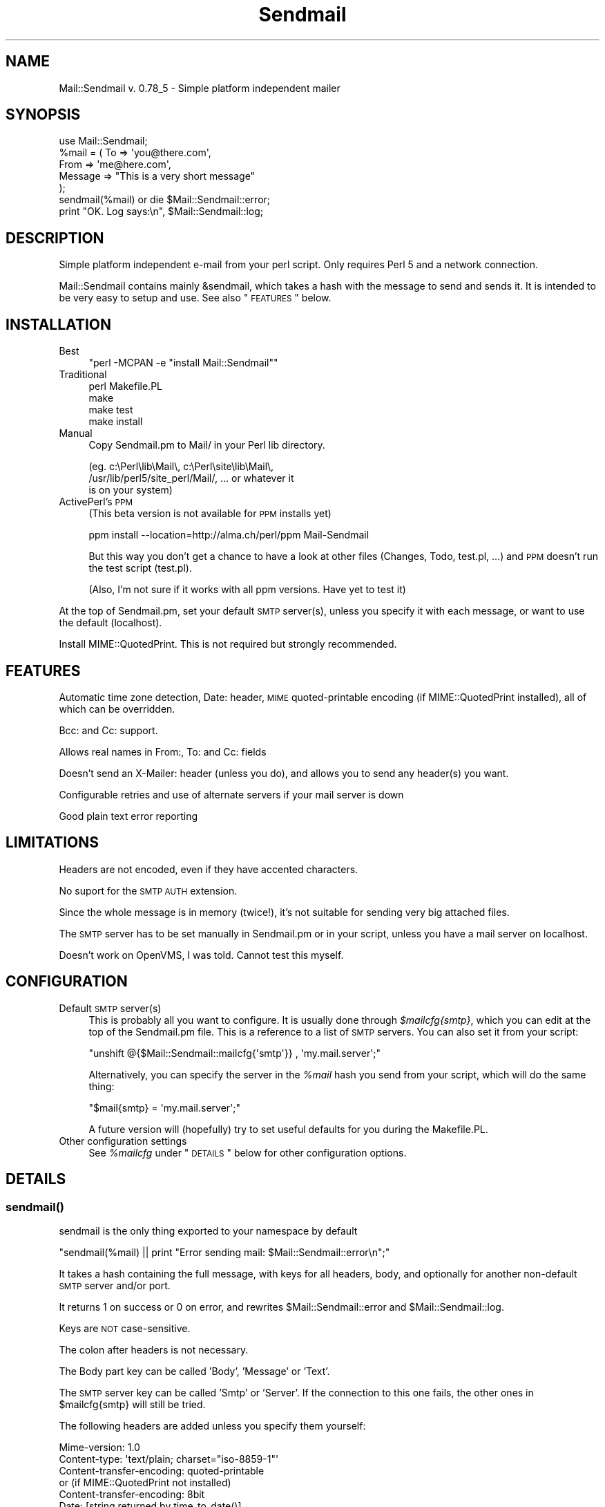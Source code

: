 .\" Automatically generated by Pod::Man 2.22 (Pod::Simple 3.13)
.\"
.\" Standard preamble:
.\" ========================================================================
.de Sp \" Vertical space (when we can't use .PP)
.if t .sp .5v
.if n .sp
..
.de Vb \" Begin verbatim text
.ft CW
.nf
.ne \\$1
..
.de Ve \" End verbatim text
.ft R
.fi
..
.\" Set up some character translations and predefined strings.  \*(-- will
.\" give an unbreakable dash, \*(PI will give pi, \*(L" will give a left
.\" double quote, and \*(R" will give a right double quote.  \*(C+ will
.\" give a nicer C++.  Capital omega is used to do unbreakable dashes and
.\" therefore won't be available.  \*(C` and \*(C' expand to `' in nroff,
.\" nothing in troff, for use with C<>.
.tr \(*W-
.ds C+ C\v'-.1v'\h'-1p'\s-2+\h'-1p'+\s0\v'.1v'\h'-1p'
.ie n \{\
.    ds -- \(*W-
.    ds PI pi
.    if (\n(.H=4u)&(1m=24u) .ds -- \(*W\h'-12u'\(*W\h'-12u'-\" diablo 10 pitch
.    if (\n(.H=4u)&(1m=20u) .ds -- \(*W\h'-12u'\(*W\h'-8u'-\"  diablo 12 pitch
.    ds L" ""
.    ds R" ""
.    ds C` ""
.    ds C' ""
'br\}
.el\{\
.    ds -- \|\(em\|
.    ds PI \(*p
.    ds L" ``
.    ds R" ''
'br\}
.\"
.\" Escape single quotes in literal strings from groff's Unicode transform.
.ie \n(.g .ds Aq \(aq
.el       .ds Aq '
.\"
.\" If the F register is turned on, we'll generate index entries on stderr for
.\" titles (.TH), headers (.SH), subsections (.SS), items (.Ip), and index
.\" entries marked with X<> in POD.  Of course, you'll have to process the
.\" output yourself in some meaningful fashion.
.ie \nF \{\
.    de IX
.    tm Index:\\$1\t\\n%\t"\\$2"
..
.    nr % 0
.    rr F
.\}
.el \{\
.    de IX
..
.\}
.\"
.\" Accent mark definitions (@(#)ms.acc 1.5 88/02/08 SMI; from UCB 4.2).
.\" Fear.  Run.  Save yourself.  No user-serviceable parts.
.    \" fudge factors for nroff and troff
.if n \{\
.    ds #H 0
.    ds #V .8m
.    ds #F .3m
.    ds #[ \f1
.    ds #] \fP
.\}
.if t \{\
.    ds #H ((1u-(\\\\n(.fu%2u))*.13m)
.    ds #V .6m
.    ds #F 0
.    ds #[ \&
.    ds #] \&
.\}
.    \" simple accents for nroff and troff
.if n \{\
.    ds ' \&
.    ds ` \&
.    ds ^ \&
.    ds , \&
.    ds ~ ~
.    ds /
.\}
.if t \{\
.    ds ' \\k:\h'-(\\n(.wu*8/10-\*(#H)'\'\h"|\\n:u"
.    ds ` \\k:\h'-(\\n(.wu*8/10-\*(#H)'\`\h'|\\n:u'
.    ds ^ \\k:\h'-(\\n(.wu*10/11-\*(#H)'^\h'|\\n:u'
.    ds , \\k:\h'-(\\n(.wu*8/10)',\h'|\\n:u'
.    ds ~ \\k:\h'-(\\n(.wu-\*(#H-.1m)'~\h'|\\n:u'
.    ds / \\k:\h'-(\\n(.wu*8/10-\*(#H)'\z\(sl\h'|\\n:u'
.\}
.    \" troff and (daisy-wheel) nroff accents
.ds : \\k:\h'-(\\n(.wu*8/10-\*(#H+.1m+\*(#F)'\v'-\*(#V'\z.\h'.2m+\*(#F'.\h'|\\n:u'\v'\*(#V'
.ds 8 \h'\*(#H'\(*b\h'-\*(#H'
.ds o \\k:\h'-(\\n(.wu+\w'\(de'u-\*(#H)/2u'\v'-.3n'\*(#[\z\(de\v'.3n'\h'|\\n:u'\*(#]
.ds d- \h'\*(#H'\(pd\h'-\w'~'u'\v'-.25m'\f2\(hy\fP\v'.25m'\h'-\*(#H'
.ds D- D\\k:\h'-\w'D'u'\v'-.11m'\z\(hy\v'.11m'\h'|\\n:u'
.ds th \*(#[\v'.3m'\s+1I\s-1\v'-.3m'\h'-(\w'I'u*2/3)'\s-1o\s+1\*(#]
.ds Th \*(#[\s+2I\s-2\h'-\w'I'u*3/5'\v'-.3m'o\v'.3m'\*(#]
.ds ae a\h'-(\w'a'u*4/10)'e
.ds Ae A\h'-(\w'A'u*4/10)'E
.    \" corrections for vroff
.if v .ds ~ \\k:\h'-(\\n(.wu*9/10-\*(#H)'\s-2\u~\d\s+2\h'|\\n:u'
.if v .ds ^ \\k:\h'-(\\n(.wu*10/11-\*(#H)'\v'-.4m'^\v'.4m'\h'|\\n:u'
.    \" for low resolution devices (crt and lpr)
.if \n(.H>23 .if \n(.V>19 \
\{\
.    ds : e
.    ds 8 ss
.    ds o a
.    ds d- d\h'-1'\(ga
.    ds D- D\h'-1'\(hy
.    ds th \o'bp'
.    ds Th \o'LP'
.    ds ae ae
.    ds Ae AE
.\}
.rm #[ #] #H #V #F C
.\" ========================================================================
.\"
.IX Title "Sendmail 3"
.TH Sendmail 3 "2002-08-24" "perl v5.10.1" "User Contributed Perl Documentation"
.\" For nroff, turn off justification.  Always turn off hyphenation; it makes
.\" way too many mistakes in technical documents.
.if n .ad l
.nh
.SH "NAME"
Mail::Sendmail v. 0.78_5 \- Simple platform independent mailer
.SH "SYNOPSIS"
.IX Header "SYNOPSIS"
.Vb 1
\&  use Mail::Sendmail;
\&
\&  %mail = ( To      => \*(Aqyou@there.com\*(Aq,
\&            From    => \*(Aqme@here.com\*(Aq,
\&            Message => "This is a very short message"
\&           );
\&
\&  sendmail(%mail) or die $Mail::Sendmail::error;
\&
\&  print "OK. Log says:\en", $Mail::Sendmail::log;
.Ve
.SH "DESCRIPTION"
.IX Header "DESCRIPTION"
Simple platform independent e\-mail from your perl script. Only requires
Perl 5 and a network connection.
.PP
Mail::Sendmail contains mainly &sendmail, which takes a hash with the
message to send and sends it. It is intended to be very easy to setup and
use. See also \*(L"\s-1FEATURES\s0\*(R" below.
.SH "INSTALLATION"
.IX Header "INSTALLATION"
.IP "Best" 4
.IX Item "Best"
\&\f(CW\*(C`perl \-MCPAN \-e "install Mail::Sendmail"\*(C'\fR
.IP "Traditional" 4
.IX Item "Traditional"
.Vb 4
\&    perl Makefile.PL
\&    make
\&    make test
\&    make install
.Ve
.IP "Manual" 4
.IX Item "Manual"
Copy Sendmail.pm to Mail/ in your Perl lib directory.
.Sp
.Vb 3
\&    (eg. c:\ePerl\elib\eMail\e, c:\ePerl\esite\elib\eMail\e,
\&     /usr/lib/perl5/site_perl/Mail/, ... or whatever it
\&     is on your system)
.Ve
.IP "ActivePerl's \s-1PPM\s0" 4
.IX Item "ActivePerl's PPM"
(This beta version is not available for \s-1PPM\s0 installs yet)
.Sp
ppm install \-\-location=http://alma.ch/perl/ppm Mail-Sendmail
.Sp
But this way you don't get a chance to have a look at other files (Changes,
Todo, test.pl, ...) and \s-1PPM\s0 doesn't run the test script (test.pl).
.Sp
(Also, I'm not sure if it works with all ppm versions. Have yet to
test it)
.PP
At the top of Sendmail.pm, set your default \s-1SMTP\s0 server(s), unless you specify
it with each message, or want to use the default (localhost).
.PP
Install MIME::QuotedPrint. This is not required but strongly recommended.
.SH "FEATURES"
.IX Header "FEATURES"
Automatic time zone detection, Date: header, \s-1MIME\s0 quoted-printable encoding
(if MIME::QuotedPrint installed), all of which can be overridden.
.PP
Bcc: and Cc: support.
.PP
Allows real names in From:, To: and Cc: fields
.PP
Doesn't send an X\-Mailer: header (unless you do), and allows you to send any
header(s) you want.
.PP
Configurable retries and use of alternate servers if your mail server is
down
.PP
Good plain text error reporting
.SH "LIMITATIONS"
.IX Header "LIMITATIONS"
Headers are not encoded, even if they have accented characters.
.PP
No suport for the \s-1SMTP\s0 \s-1AUTH\s0 extension.
.PP
Since the whole message is in memory (twice!), it's not suitable for
sending very big attached files.
.PP
The \s-1SMTP\s0 server has to be set manually in Sendmail.pm or in your script,
unless you have a mail server on localhost.
.PP
Doesn't work on OpenVMS, I was told. Cannot test this myself.
.SH "CONFIGURATION"
.IX Header "CONFIGURATION"
.IP "Default \s-1SMTP\s0 server(s)" 4
.IX Item "Default SMTP server(s)"
This is probably all you want to configure. It is usually done through
\&\fI\f(CI$mailcfg\fI{smtp}\fR, which you can edit at the top of the Sendmail.pm file.
This is a reference to a list of \s-1SMTP\s0 servers. You can also set it from
your script:
.Sp
\&\f(CW\*(C`unshift @{$Mail::Sendmail::mailcfg{\*(Aqsmtp\*(Aq}} , \*(Aqmy.mail.server\*(Aq;\*(C'\fR
.Sp
Alternatively, you can specify the server in the \fI\f(CI%mail\fI\fR hash you send
from your script, which will do the same thing:
.Sp
\&\f(CW\*(C`$mail{smtp} = \*(Aqmy.mail.server\*(Aq;\*(C'\fR
.Sp
A future version will (hopefully) try to set useful defaults for you
during the Makefile.PL.
.IP "Other configuration settings" 4
.IX Item "Other configuration settings"
See \fI\f(CI%mailcfg\fI\fR under \*(L"\s-1DETAILS\s0\*(R" below for other configuration options.
.SH "DETAILS"
.IX Header "DETAILS"
.SS "\fIsendmail()\fP"
.IX Subsection "sendmail()"
sendmail is the only thing exported to your namespace by default
.PP
\&\f(CW\*(C`sendmail(%mail) || print "Error sending mail: $Mail::Sendmail::error\en";\*(C'\fR
.PP
It takes a hash containing the full message, with keys for all headers,
body, and optionally for another non-default \s-1SMTP\s0 server and/or port.
.PP
It returns 1 on success or 0 on error, and rewrites
\&\f(CW$Mail::Sendmail::error\fR and \f(CW$Mail::Sendmail::log\fR.
.PP
Keys are \s-1NOT\s0 case-sensitive.
.PP
The colon after headers is not necessary.
.PP
The Body part key can be called 'Body', 'Message' or 'Text'.
.PP
The \s-1SMTP\s0 server key can be called 'Smtp' or 'Server'. If the connection to
this one fails, the other ones in \f(CW$mailcfg{smtp}\fR will still be tried.
.PP
The following headers are added unless you specify them yourself:
.PP
.Vb 2
\&    Mime\-version: 1.0
\&    Content\-type: \*(Aqtext/plain; charset="iso\-8859\-1"\*(Aq
\&
\&    Content\-transfer\-encoding: quoted\-printable
\&    or (if MIME::QuotedPrint not installed)
\&    Content\-transfer\-encoding: 8bit
\&
\&    Date: [string returned by time_to_date()]
.Ve
.PP
The following are not exported by default, but you can still access them
with their full name, or request their export on the use line like in:
\&\f(CW\*(C`use Mail::Sendmail qw($address_rx time_to_date);\*(C'\fR
.SS "\fIMail::Sendmail::time_to_date()\fP"
.IX Subsection "Mail::Sendmail::time_to_date()"
convert time ( as from \f(CW\*(C`time()\*(C'\fR ) to an \s-1RFC\s0 822 compliant string for the
Date header. See also \*(L"%Mail::Sendmail::mailcfg\*(R".
.ie n .SS "$Mail::Sendmail::error"
.el .SS "\f(CW$Mail::Sendmail::error\fP"
.IX Subsection "$Mail::Sendmail::error"
When you don't run with the \fB\-w\fR flag, the module sends no errors to
\&\s-1STDERR\s0, but puts anything it has to complain about in here. You should
probably always check if it says something.
.ie n .SS "$Mail::Sendmail::log"
.el .SS "\f(CW$Mail::Sendmail::log\fP"
.IX Subsection "$Mail::Sendmail::log"
A summary that you could write to a log file after each send
.ie n .SS "$Mail::Sendmail::address_rx"
.el .SS "\f(CW$Mail::Sendmail::address_rx\fP"
.IX Subsection "$Mail::Sendmail::address_rx"
A handy regex to recognize e\-mail addresses.
.PP
A correct regex for valid e\-mail addresses was written by one of the judges
in the obfuscated Perl contest... :\-) It is quite big. This one is an
attempt to a reasonable compromise, and should accept all real-world
internet style addresses. The domain part is required and comments or
characters that would need to be quoted are not supported.
.PP
.Vb 7
\&  Example:
\&    $rx = $Mail::Sendmail::address_rx;
\&    if (/$rx/) {
\&      $address=$1;
\&      $user=$2;
\&      $domain=$3;
\&    }
.Ve
.ie n .SS "%Mail::Sendmail::mailcfg"
.el .SS "\f(CW%Mail::Sendmail::mailcfg\fP"
.IX Subsection "%Mail::Sendmail::mailcfg"
This hash contains all configuration options. You normally edit it once (if
ever) in Sendmail.pm and forget about it, but you could also access it from
your scripts. For readability, I'll assume you have imported it
(with something like \f(CW\*(C`use Mail::Sendmail qw(sendmail %mailcfg)\*(C'\fR).
.PP
The keys are not case-sensitive: they are all converted to lowercase before
use. Writing \f(CW\*(C`$mailcfg{Port} = 2525;\*(C'\fR is \s-1OK:\s0 the default \f(CW$mailcfg\fR{port}
(25) will be deleted and replaced with your new value of 2525.
.ie n .IP "$mailcfg{smtp}" 4
.el .IP "\f(CW$mailcfg\fR{smtp}" 4
.IX Item "$mailcfg{smtp}"
\&\f(CW\*(C`$mailcfg{smtp} = [qw(localhost my.other.mail.server)];\*(C'\fR
.Sp
This is a reference to a list of smtp servers, so if your main server is
down, the module tries the next one. If one of your servers uses a special
port, add it to the server name with a colon in front, to override the
default port (like in my.special.server:2525).
.Sp
Default: localhost.
.ie n .IP "$mailcfg{from}" 4
.el .IP "\f(CW$mailcfg\fR{from}" 4
.IX Item "$mailcfg{from}"
\&\f(CW\*(C`$mailcfg{from} = \*(AqMailing script me@mydomain.com\*(Aq;\*(C'\fR
.Sp
From address used if you don't supply one in your script. Should not be of
type 'user@localhost' since that may not be valid on the recipient's
host.
.Sp
Default: undefined.
.ie n .IP "$mailcfg{mime}" 4
.el .IP "\f(CW$mailcfg\fR{mime}" 4
.IX Item "$mailcfg{mime}"
\&\f(CW\*(C`$mailcfg{mime} = 1;\*(C'\fR
.Sp
Set this to 0 if you don't want any automatic \s-1MIME\s0 encoding. You normally
don't need this, the module should 'Do the right thing' anyway.
.Sp
Default: 1;
.ie n .IP "$mailcfg{retries}" 4
.el .IP "\f(CW$mailcfg\fR{retries}" 4
.IX Item "$mailcfg{retries}"
\&\f(CW\*(C`$mailcfg{retries} = 1;\*(C'\fR
.Sp
How many times should the connection to the same \s-1SMTP\s0 server be retried in
case of a failure.
.Sp
Default: 1;
.ie n .IP "$mailcfg{delay}" 4
.el .IP "\f(CW$mailcfg\fR{delay}" 4
.IX Item "$mailcfg{delay}"
\&\f(CW\*(C`$mailcfg{delay} = 1;\*(C'\fR
.Sp
Number of seconds to wait between retries. This delay also happens before
trying the next server in the list, if the retries for the current server
have been exhausted. For \s-1CGI\s0 scripts, you want few retries and short delays
to return with a results page before the http connection times out. For
unattended scripts, you may want to use many retries and long delays to
have a good chance of your mail being sent even with temporary failures on
your network.
.Sp
Default: 1 (second);
.ie n .IP "$mailcfg{tz}" 4
.el .IP "\f(CW$mailcfg\fR{tz}" 4
.IX Item "$mailcfg{tz}"
\&\f(CW\*(C`$mailcfg{tz} = \*(Aq+0800\*(Aq;\*(C'\fR
.Sp
Normally, your time zone is set automatically, from the difference between
\&\f(CW\*(C`time()\*(C'\fR and \f(CW\*(C`gmtime()\*(C'\fR. This allows you to override automatic detection
in cases where your system is confused (such as some Win32 systems in zones
which do not use daylight savings time: see Microsoft \s-1KB\s0 article Q148681)
.Sp
Default: undefined (automatic detection at run-time).
.ie n .IP "$mailcfg{port}" 4
.el .IP "\f(CW$mailcfg\fR{port}" 4
.IX Item "$mailcfg{port}"
\&\f(CW\*(C`$mailcfg{port} = 25;\*(C'\fR
.Sp
Port used when none is specified in the server name.
.Sp
Default: 25.
.ie n .IP "$mailcfg{debug}" 4
.el .IP "\f(CW$mailcfg\fR{debug}" 4
.IX Item "$mailcfg{debug}"
\&\f(CW\*(C`$mailcfg{debug} =\*(C'\fR 0;>
.Sp
Prints stuff to \s-1STDERR\s0. Current maximum is 6, which prints the whole \s-1SMTP\s0
session, except data exceeding 500 bytes.
.Sp
Default: 0;
.ie n .SS "$Mail::Sendmail::VERSION"
.el .SS "\f(CW$Mail::Sendmail::VERSION\fP"
.IX Subsection "$Mail::Sendmail::VERSION"
The package version number (you can not import this one)
.SS "Configuration variables from previous versions"
.IX Subsection "Configuration variables from previous versions"
The following global variables were used in version 0.74 for configuration.
As from version 0.78_1, they are not supported anymore.
Use the \fI\f(CI%mailcfg\fI\fR hash if you need to access the configuration
from your scripts.
.ie n .IP "$Mail::Sendmail::default_smtp_server" 4
.el .IP "\f(CW$Mail::Sendmail::default_smtp_server\fR" 4
.IX Item "$Mail::Sendmail::default_smtp_server"
.PD 0
.ie n .IP "$Mail::Sendmail::default_smtp_port" 4
.el .IP "\f(CW$Mail::Sendmail::default_smtp_port\fR" 4
.IX Item "$Mail::Sendmail::default_smtp_port"
.ie n .IP "$Mail::Sendmail::default_sender" 4
.el .IP "\f(CW$Mail::Sendmail::default_sender\fR" 4
.IX Item "$Mail::Sendmail::default_sender"
.ie n .IP "$Mail::Sendmail::TZ" 4
.el .IP "\f(CW$Mail::Sendmail::TZ\fR" 4
.IX Item "$Mail::Sendmail::TZ"
.ie n .IP "$Mail::Sendmail::connect_retries" 4
.el .IP "\f(CW$Mail::Sendmail::connect_retries\fR" 4
.IX Item "$Mail::Sendmail::connect_retries"
.ie n .IP "$Mail::Sendmail::retry_delay" 4
.el .IP "\f(CW$Mail::Sendmail::retry_delay\fR" 4
.IX Item "$Mail::Sendmail::retry_delay"
.ie n .IP "$Mail::Sendmail::use_MIME" 4
.el .IP "\f(CW$Mail::Sendmail::use_MIME\fR" 4
.IX Item "$Mail::Sendmail::use_MIME"
.PD
.SH "ANOTHER EXAMPLE"
.IX Header "ANOTHER EXAMPLE"
.Vb 1
\&  use Mail::Sendmail;
\&
\&  print "Testing Mail::Sendmail version $Mail::Sendmail::VERSION\en";
\&  print "Default server: $Mail::Sendmail::mailcfg{smtp}\->[0]\en";
\&  print "Default sender: $Mail::Sendmail::mailcfg{from}\en";
\&
\&  %mail = (
\&      #To      => \*(AqNo to field this time, only Bcc and Cc\*(Aq,
\&      #From    => \*(Aqnot needed, use default\*(Aq,
\&      Bcc     => \*(AqSomeone <him@there.com>, Someone else her@there.com\*(Aq,
\&      # only addresses are extracted from Bcc, real names disregarded
\&      Cc      => \*(AqYet someone else <xz@whatever.com>\*(Aq,
\&      # Cc will appear in the header. (Bcc will not)
\&      Subject => \*(AqTest message\*(Aq,
\&      \*(AqX\-Mailer\*(Aq => "Mail::Sendmail version $Mail::Sendmail::VERSION",
\&  );
\&
\&
\&  $mail{Smtp} = \*(Aqspecial_server.for\-this\-message\-only.domain.com\*(Aq;
\&  $mail{\*(AqX\-custom\*(Aq} = \*(AqMy custom additionnal header\*(Aq;
\&  $mail{\*(AqmESSaGE : \*(Aq} = "The message key looks terrible, but works.";
\&  # cheat on the date:
\&  $mail{Date} = Mail::Sendmail::time_to_date( time() \- 86400 );
\&
\&  if (sendmail %mail) { print "Mail sent OK.\en" }
\&  else { print "Error sending mail: $Mail::Sendmail::error \en" }
\&
\&  print "\en\e$Mail::Sendmail::log says:\en", $Mail::Sendmail::log;
.Ve
.PP
Also see http://alma.ch/perl/Mail\-Sendmail\-FAQ.html for examples
of \s-1HTML\s0 mail and sending attachments.
.SH "CHANGES"
.IX Header "CHANGES"
See the \fIChanges\fR file for the full history.
.SH "AUTHOR"
.IX Header "AUTHOR"
Milivoj Ivkovic mi_at_alma.ch or ivkovic_at_bluewin.ch
(replace \*(L"_at_\*(R" with \*(L"@\*(R").
.SH "NOTES"
.IX Header "NOTES"
MIME::QuotedPrint is used by default on every message if available. It
allows reliable sending of accented characters, and also takes care of
too long lines (which can happen in \s-1HTML\s0 mails). It is available in the
MIME\-Base64 package at http://www.perl.com/CPAN/modules/by\-module/MIME/ or
through \s-1PPM\s0.
.PP
Look at http://alma.ch/perl/Mail\-Sendmail\-FAQ.html for additional
info (\s-1CGI\s0, examples of sending attachments, \s-1HTML\s0 mail etc...)
.PP
You can use it freely. (Someone complained this is too vague. So, more
precisely: do whatever you want with it, but be warned that terrible things
will happen to you if you use it badly, like for sending spam, or ...?)
.PP
Thanks to the many users who sent me feedback, bug reports, suggestions, etc.
And please excuse me if I forgot to answer your mail. I am not always reliabe
in answering mail. I intend to set up a mailing list soon.
.PP
Last revision: 11.08.2002. Latest version should be available at
a \s-1CPAN\s0 site near you.
